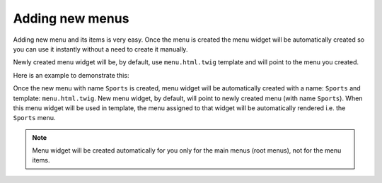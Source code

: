 Adding new menus
================

Adding new menu and its items is very easy. Once the menu is created the menu widget will be automatically created so you can use it instantly without a need to create it manually.

Newly created menu widget will be, by default, use ``menu.html.twig`` template and will point to the menu you created.

Here is an example to demonstrate this:

Once the new menu with name ``Sports`` is created, menu widget will be automatically created with a name: ``Sports`` and template: ``menu.html.twig``. New menu widget, by default, will point to newly created menu (with name ``Sports``). When this menu widget will be used in template, the menu assigned to that widget will be automatically rendered i.e. the ``Sports`` menu.

.. note::

  Menu widget will be created automatically for you only for the main menus (root menus), not for the menu items.

